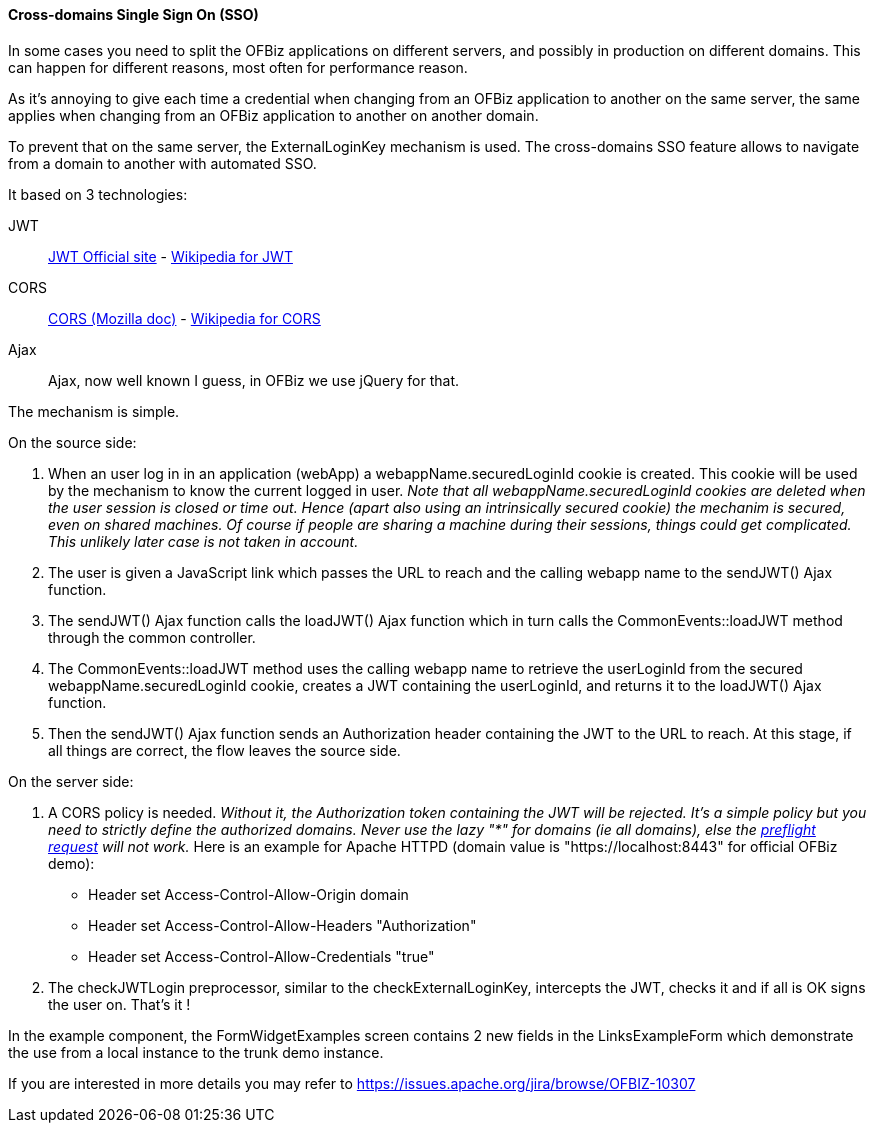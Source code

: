////
Licensed to the Apache Software Foundation (ASF) under one
or more contributor license agreements.  See the NOTICE file
distributed with this work for additional information
regarding copyright ownership.  The ASF licenses this file
to you under the Apache License, Version 2.0 (the
"License"); you may not use this file except in compliance
with the License.  You may obtain a copy of the License at

http://www.apache.org/licenses/LICENSE-2.0

Unless required by applicable law or agreed to in writing,
software distributed under the License is distributed on an
"AS IS" BASIS, WITHOUT WARRANTIES OR CONDITIONS OF ANY
KIND, either express or implied.  See the License for the
specific language governing permissions and limitations
under the License.
////
==== Cross-domains Single Sign On (SSO)

In some cases you need to split the OFBiz applications on different servers, and possibly in production on different domains. This can happen for different reasons, most often for performance reason.

As it's annoying to give each time a credential when changing from an OFBiz application to another on the same server, the same applies when changing from an OFBiz application to another on another domain. 

To prevent that on the same server, the ExternalLoginKey mechanism is used. The cross-domains SSO feature allows to navigate from a domain to another with automated SSO.

It based on 3 technologies: 

JWT:: https://jwt.io/[JWT Official site] - 
https://en.wikipedia.org/wiki/JSON_Web_Token[Wikipedia for JWT]

CORS:: https://developer.mozilla.org/en-US/docs/Web/HTTP/CORS[CORS (Mozilla doc)] - https://en.wikipedia.org/wiki/Cross-origin_resource_sharing[Wikipedia for CORS]

Ajax:: Ajax, now well known I guess, in OFBiz we use jQuery for that.

The mechanism is simple.

.On the source side:
. When an user log in in an application (webApp) a webappName.securedLoginId cookie is created. This cookie will be used by the mechanism to know the current logged in user. _Note that all webappName.securedLoginId cookies are deleted when the user session is closed or time out. Hence (apart also using an intrinsically secured cookie) the mechanim is secured, even on shared machines. Of course if people are sharing a machine during their sessions, things could get complicated. This unlikely later case is not taken in account._

. The user is given a JavaScript link which passes the URL to reach and the calling webapp name to the sendJWT() Ajax function.

. The sendJWT() Ajax function calls the loadJWT() Ajax function which in turn calls the CommonEvents::loadJWT method through the common controller.

. The CommonEvents::loadJWT method uses the calling webapp name to retrieve the userLoginId from the secured webappName.securedLoginId cookie, creates a JWT containing the userLoginId, and returns it to the loadJWT() Ajax function.

. Then the sendJWT() Ajax function sends an Authorization header containing the JWT to the URL to reach. At this stage, if all things are correct, the flow leaves the source side.

.On the server side:
. A CORS policy is needed. _Without it, the Authorization token containing the JWT will be rejected. It's a simple policy but you need to strictly define the authorized domains. Never use the lazy "*" for domains (ie all domains), else the https://en.wikipedia.org/wiki/Cross-origin_resource_sharing#Preflight_example[preflight request] will not work._ Here is an example for Apache HTTPD (domain value is "https://localhost:8443" for official OFBiz demo):

* Header set Access-Control-Allow-Origin domain
* Header set Access-Control-Allow-Headers "Authorization"
* Header set Access-Control-Allow-Credentials "true"

. The checkJWTLogin preprocessor, similar to the checkExternalLoginKey, intercepts the JWT, checks it and if all is OK signs the user on. That's it !

In the example component, the FormWidgetExamples screen contains 2 new fields in the LinksExampleForm which demonstrate the use from a local instance to the trunk demo instance.


If you are interested in more details you may refer to  https://issues.apache.org/jira/browse/OFBIZ-10307


